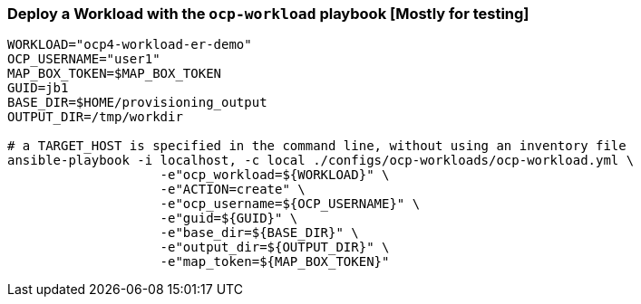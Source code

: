 
=== Deploy a Workload with the `ocp-workload` playbook [Mostly for testing]

----
WORKLOAD="ocp4-workload-er-demo"
OCP_USERNAME="user1"
MAP_BOX_TOKEN=$MAP_BOX_TOKEN
GUID=jb1
BASE_DIR=$HOME/provisioning_output
OUTPUT_DIR=/tmp/workdir

# a TARGET_HOST is specified in the command line, without using an inventory file
ansible-playbook -i localhost, -c local ./configs/ocp-workloads/ocp-workload.yml \
                    -e"ocp_workload=${WORKLOAD}" \
                    -e"ACTION=create" \
                    -e"ocp_username=${OCP_USERNAME}" \
                    -e"guid=${GUID}" \
                    -e"base_dir=${BASE_DIR}" \
                    -e"output_dir=${OUTPUT_DIR}" \
                    -e"map_token=${MAP_BOX_TOKEN}"
----
